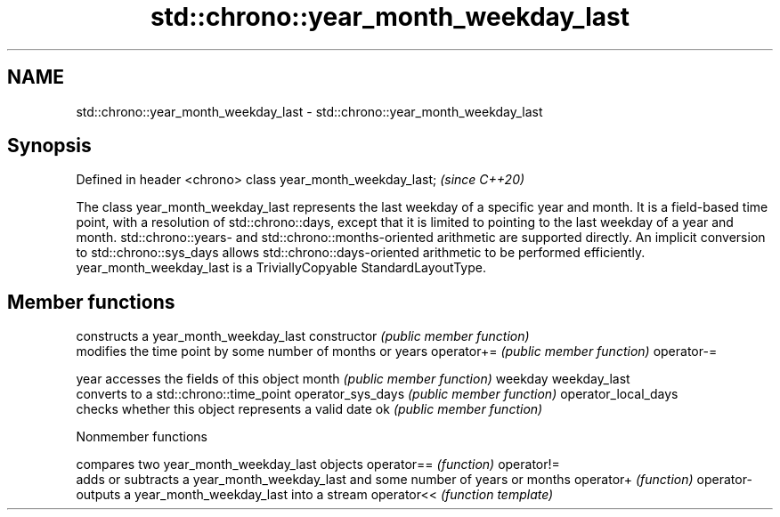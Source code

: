 .TH std::chrono::year_month_weekday_last 3 "2020.03.24" "http://cppreference.com" "C++ Standard Libary"
.SH NAME
std::chrono::year_month_weekday_last \- std::chrono::year_month_weekday_last

.SH Synopsis

Defined in header <chrono>
class year_month_weekday_last;  \fI(since C++20)\fP

The class year_month_weekday_last represents the last weekday of a specific year and month. It is a field-based time point, with a resolution of std::chrono::days, except that it is limited to pointing to the last weekday of a year and month. std::chrono::years- and std::chrono::months-oriented arithmetic are supported directly. An implicit conversion to std::chrono::sys_days allows std::chrono::days-oriented arithmetic to be performed efficiently.
year_month_weekday_last is a TriviallyCopyable StandardLayoutType.

.SH Member functions


                    constructs a year_month_weekday_last
constructor         \fI(public member function)\fP
                    modifies the time point by some number of months or years
operator+=          \fI(public member function)\fP
operator-=

year                accesses the fields of this object
month               \fI(public member function)\fP
weekday
weekday_last
                    converts to a std::chrono::time_point
operator_sys_days   \fI(public member function)\fP
operator_local_days
                    checks whether this object represents a valid date
ok                  \fI(public member function)\fP


Nonmember functions


           compares two year_month_weekday_last objects
operator== \fI(function)\fP
operator!=
           adds or subtracts a year_month_weekday_last and some number of years or months
operator+  \fI(function)\fP
operator-
           outputs a year_month_weekday_last into a stream
operator<< \fI(function template)\fP




